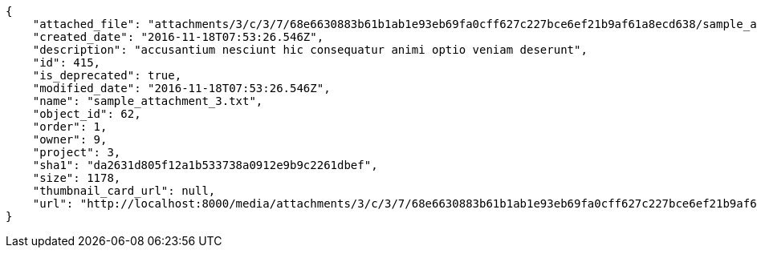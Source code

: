 [source,json]
----
{
    "attached_file": "attachments/3/c/3/7/68e6630883b61b1ab1e93eb69fa0cff627c227bce6ef21b9af61a8ecd638/sample_attachment_3.txt",
    "created_date": "2016-11-18T07:53:26.546Z",
    "description": "accusantium nesciunt hic consequatur animi optio veniam deserunt",
    "id": 415,
    "is_deprecated": true,
    "modified_date": "2016-11-18T07:53:26.546Z",
    "name": "sample_attachment_3.txt",
    "object_id": 62,
    "order": 1,
    "owner": 9,
    "project": 3,
    "sha1": "da2631d805f12a1b533738a0912e9b9c2261dbef",
    "size": 1178,
    "thumbnail_card_url": null,
    "url": "http://localhost:8000/media/attachments/3/c/3/7/68e6630883b61b1ab1e93eb69fa0cff627c227bce6ef21b9af61a8ecd638/sample_attachment_3.txt"
}
----
